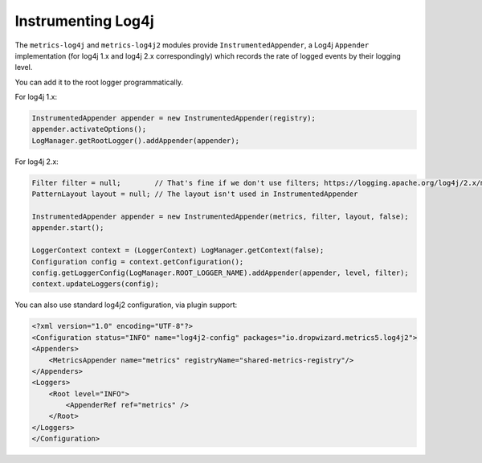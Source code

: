 .. _manual-log4j:

###################
Instrumenting Log4j
###################

The ``metrics-log4j`` and ``metrics-log4j2`` modules provide ``InstrumentedAppender``, a Log4j ``Appender`` implementation
(for log4j 1.x and log4j 2.x correspondingly) which records the rate of logged events by their logging level.


You can add it to the root logger programmatically.

For log4j 1.x:

.. code-block:: java

    InstrumentedAppender appender = new InstrumentedAppender(registry);
    appender.activateOptions();
    LogManager.getRootLogger().addAppender(appender);


For log4j 2.x:

.. code-block:: java

    Filter filter = null;        // That's fine if we don't use filters; https://logging.apache.org/log4j/2.x/manual/filters.html
    PatternLayout layout = null; // The layout isn't used in InstrumentedAppender

    InstrumentedAppender appender = new InstrumentedAppender(metrics, filter, layout, false);
    appender.start();

    LoggerContext context = (LoggerContext) LogManager.getContext(false);
    Configuration config = context.getConfiguration();
    config.getLoggerConfig(LogManager.ROOT_LOGGER_NAME).addAppender(appender, level, filter);
    context.updateLoggers(config);

You can also use standard log4j2 configuration, via plugin support:

.. code-block:: xml

    <?xml version="1.0" encoding="UTF-8"?>
    <Configuration status="INFO" name="log4j2-config" packages="io.dropwizard.metrics5.log4j2">
    <Appenders>
        <MetricsAppender name="metrics" registryName="shared-metrics-registry"/>
    </Appenders>
    <Loggers>
        <Root level="INFO">
            <AppenderRef ref="metrics" />
        </Root>
    </Loggers>
    </Configuration>
